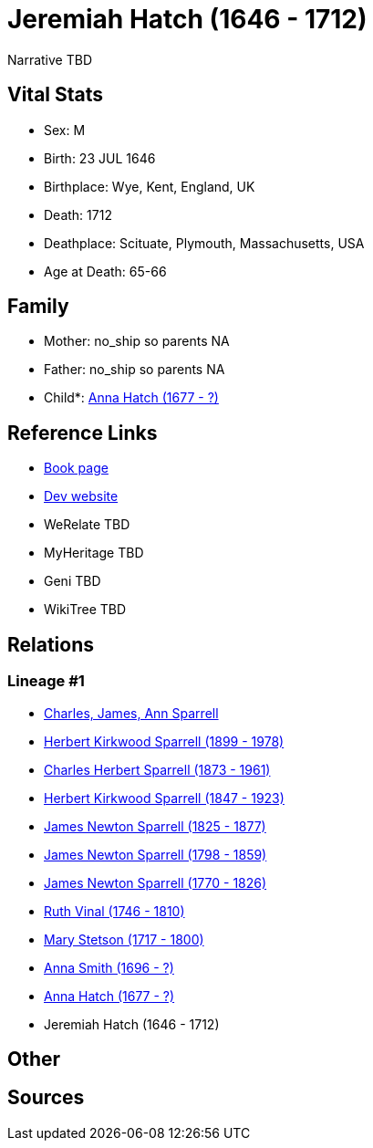 = Jeremiah Hatch (1646 - 1712)

Narrative TBD


== Vital Stats


* Sex: M
* Birth: 23 JUL 1646
* Birthplace: Wye, Kent, England, UK
* Death: 1712
* Deathplace: Scituate, Plymouth, Massachusetts, USA
* Age at Death: 65-66


== Family
* Mother: no_ship so parents NA
* Father: no_ship so parents NA
* Child*: https://github.com/sparrell/cfs_ancestors/blob/main/Vol_02_Ships/V2_C5_Ancestors/gen10/gen10.PPPPPPMMMM.Anna_Hatch[Anna Hatch (1677 - ?)]



== Reference Links
* https://github.com/sparrell/cfs_ancestors/blob/main/Vol_02_Ships/V2_C5_Ancestors/gen11/gen11.PPPPPPMMMMP.Jeremiah_Hatch[Book page]
* https://cfsjksas.gigalixirapp.com/person?p=p0360[Dev website]
* WeRelate TBD
* MyHeritage TBD
* Geni TBD
* WikiTree TBD

== Relations
=== Lineage #1
* https://github.com/spoarrell/cfs_ancestors/tree/main/Vol_02_Ships/V2_C1_Principals/0_intro_principals.adoc[Charles, James, Ann Sparrell]
* https://github.com/sparrell/cfs_ancestors/blob/main/Vol_02_Ships/V2_C5_Ancestors/gen1/gen1.P.Herbert_Kirkwood_Sparrell[Herbert Kirkwood Sparrell (1899 - 1978)]

* https://github.com/sparrell/cfs_ancestors/blob/main/Vol_02_Ships/V2_C5_Ancestors/gen2/gen2.PP.Charles_Herbert_Sparrell[Charles Herbert Sparrell (1873 - 1961)]

* https://github.com/sparrell/cfs_ancestors/blob/main/Vol_02_Ships/V2_C5_Ancestors/gen3/gen3.PPP.Herbert_Kirkwood_Sparrell[Herbert Kirkwood Sparrell (1847 - 1923)]

* https://github.com/sparrell/cfs_ancestors/blob/main/Vol_02_Ships/V2_C5_Ancestors/gen4/gen4.PPPP.James_Newton_Sparrell[James Newton Sparrell (1825 - 1877)]

* https://github.com/sparrell/cfs_ancestors/blob/main/Vol_02_Ships/V2_C5_Ancestors/gen5/gen5.PPPPP.James_Newton_Sparrell[James Newton Sparrell (1798 - 1859)]

* https://github.com/sparrell/cfs_ancestors/blob/main/Vol_02_Ships/V2_C5_Ancestors/gen6/gen6.PPPPPP.James_Newton_Sparrell[James Newton Sparrell (1770 - 1826)]

* https://github.com/sparrell/cfs_ancestors/blob/main/Vol_02_Ships/V2_C5_Ancestors/gen7/gen7.PPPPPPM.Ruth_Vinal[Ruth Vinal (1746 - 1810)]

* https://github.com/sparrell/cfs_ancestors/blob/main/Vol_02_Ships/V2_C5_Ancestors/gen8/gen8.PPPPPPMM.Mary_Stetson[Mary Stetson (1717 - 1800)]

* https://github.com/sparrell/cfs_ancestors/blob/main/Vol_02_Ships/V2_C5_Ancestors/gen9/gen9.PPPPPPMMM.Anna_Smith[Anna Smith (1696 - ?)]

* https://github.com/sparrell/cfs_ancestors/blob/main/Vol_02_Ships/V2_C5_Ancestors/gen10/gen10.PPPPPPMMMM.Anna_Hatch[Anna Hatch (1677 - ?)]

* Jeremiah Hatch (1646 - 1712)


== Other

== Sources
